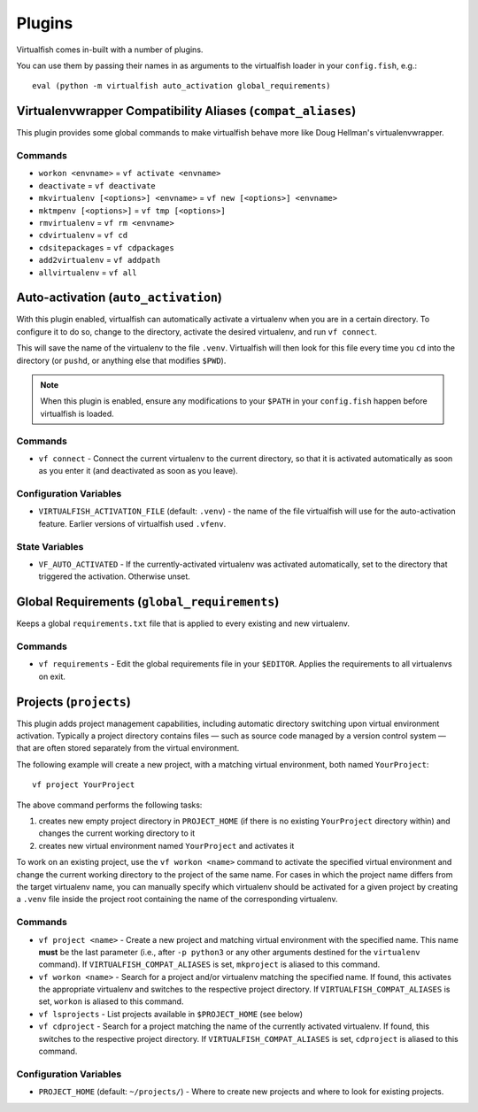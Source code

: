 Plugins
=======

Virtualfish comes in-built with a number of plugins.

You can use them by passing their names in as arguments to the virtualfish
loader in your ``config.fish``, e.g.::

   eval (python -m virtualfish auto_activation global_requirements)

.. _compat_aliases:

Virtualenvwrapper Compatibility Aliases (``compat_aliases``)
------------------------------------------------------------

This plugin provides some global commands to make virtualfish behave more like
Doug Hellman's virtualenvwrapper.

Commands
........


-  ``workon <envname>`` = ``vf activate <envname>``
-  ``deactivate`` = ``vf deactivate``
-  ``mkvirtualenv [<options>] <envname>`` = ``vf new [<options>] <envname>``
-  ``mktmpenv [<options>]`` = ``vf tmp [<options>]``
-  ``rmvirtualenv`` = ``vf rm <envname>``
-  ``cdvirtualenv`` = ``vf cd``
-  ``cdsitepackages`` = ``vf cdpackages``
-  ``add2virtualenv`` = ``vf addpath``
-  ``allvirtualenv`` = ``vf all``

Auto-activation (``auto_activation``)
--------------------------------------

With this plugin enabled,
virtualfish can automatically activate a virtualenv when you are in a
certain directory. To configure it to do so, change to the directory,
activate the desired virtualenv, and run ``vf connect``.

This will save the name of the virtualenv to the file ``.venv``. Virtualfish
will then look for this file every time you ``cd`` into the directory (or
``pushd``, or anything else that modifies ``$PWD``).


.. note::

    When this plugin is enabled, ensure any modifications to your ``$PATH`` in
    your ``config.fish`` happen before virtualfish is loaded.

Commands
........

-  ``vf connect`` - Connect the current virtualenv to the current
   directory, so that it is activated automatically as soon as you
   enter it (and deactivated as soon as you leave).

Configuration Variables
.......................

-  ``VIRTUALFISH_ACTIVATION_FILE`` (default: ``.venv``) - the name of
   the file virtualfish will use for the auto-activation feature. Earlier
   versions of virtualfish used ``.vfenv``.

State Variables
...............

-  ``VF_AUTO_ACTIVATED`` - If the currently-activated virtualenv was
   activated automatically, set to the directory that triggered the
   activation. Otherwise unset.

Global Requirements (``global_requirements``)
---------------------------------------------

Keeps a global ``requirements.txt`` file that is applied to every existing and
new virtualenv.

Commands
........

-  ``vf requirements`` - Edit the global requirements file in your
   ``$EDITOR``. Applies the requirements to all virtualenvs on exit.

Projects (``projects``)
-----------------------

This plugin adds project management capabilities, including automatic directory
switching upon virtual environment activation. Typically a project directory
contains files — such as source code managed by a version control system — that
are often stored separately from the virtual environment.

The following example will create a new project, with a matching virtual
environment, both named ``YourProject``::

    vf project YourProject

The above command performs the following tasks:

1. creates new empty project directory in ``PROJECT_HOME`` (if there is no
   existing ``YourProject`` directory within) and changes the current working
   directory to it
2. creates new virtual environment named ``YourProject`` and activates it

To work on an existing project, use the ``vf workon <name>`` command to activate
the specified virtual environment and change the current working directory to
the project of the same name. For cases in which the project name differs from
the target virtualenv name, you can manually specify which virtualenv should be
activated for a given project by creating a ``.venv`` file inside the project
root containing the name of the corresponding virtualenv.

Commands
........

-  ``vf project <name>`` - Create a new project and matching virtual environment
   with the specified name. This name **must** be the last parameter (i.e.,
   after ``-p python3`` or any other arguments destined for the ``virtualenv``
   command). If ``VIRTUALFISH_COMPAT_ALIASES`` is set, ``mkproject`` is aliased
   to this command.

-  ``vf workon <name>`` - Search for a project and/or virtualenv matching the
   specified name. If found, this activates the appropriate virtualenv and
   switches to the respective project directory. If ``VIRTUALFISH_COMPAT_ALIASES``
   is set, ``workon`` is aliased to this command.

-  ``vf lsprojects`` - List projects available in ``$PROJECT_HOME`` (see below)

-  ``vf cdproject`` - Search for a project matching the name of the currently
   activated virtualenv. If found, this switches to the respective project
   directory. If ``VIRTUALFISH_COMPAT_ALIASES`` is set, ``cdproject`` is aliased
   to this command.

Configuration Variables
.......................

-  ``PROJECT_HOME`` (default: ``~/projects/``) - Where to create new projects
   and where to look for existing projects.
